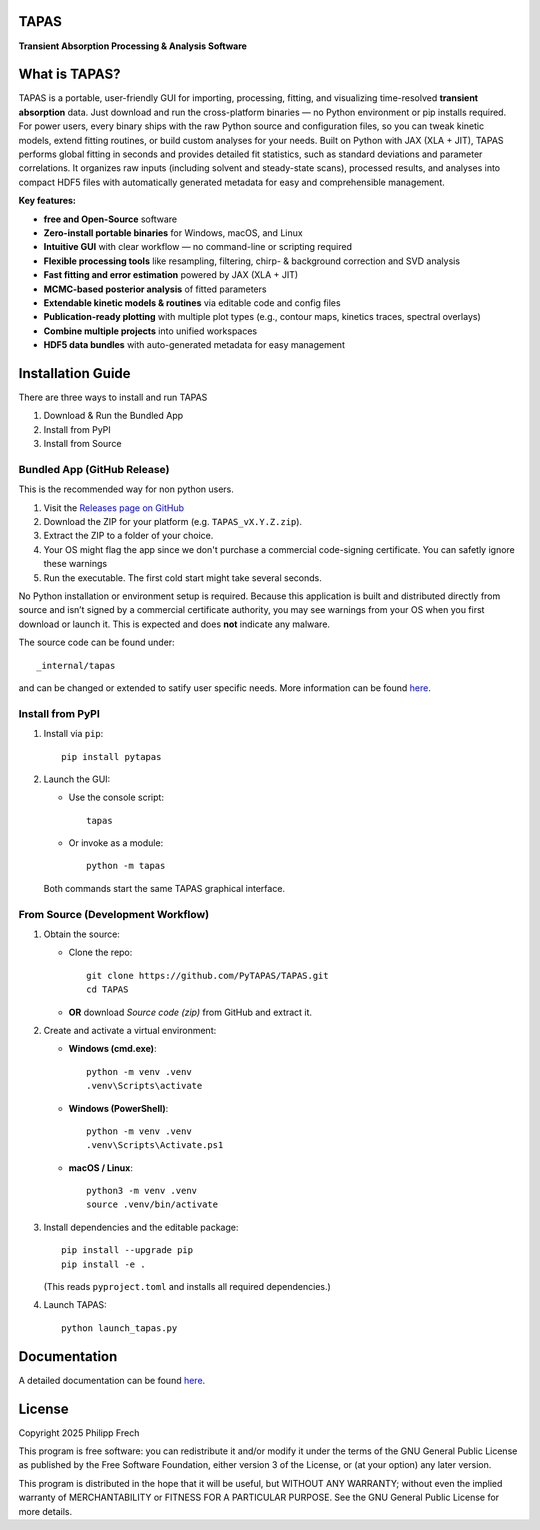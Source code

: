 .. figure:: https://raw.githubusercontent.com/PyTAPAS/TAPAS/main/src/tapas/assets/splash.png
   :alt: Project Icon
   :align: center
   :width: 200px

TAPAS
=====

**Transient Absorption Processing & Analysis Software**


.. image:: https://readthedocs.org/projects/tapas-docs/badge/?version=latest
   :target: https://tapas-docs.readthedocs.io/en/latest/
   :alt: Documentation Status

.. image:: https://img.shields.io/badge/license-GPLv3-blue.svg
   :target: https://github.com/PyTAPAS/TAPAS/blob/main/LICENSE
   :alt: License (GPLv3)

.. image:: https://img.shields.io/badge/Code%20of%20Conduct-Covenant%20v2.1-4d88ff.svg
   :alt: Code of Conduct
   :target: https://github.com/PyTAPAS/TAPAS/blob/main/CODE_OF_CONDUCT.md

.. image:: https://github.com/PyTAPAS/TAPAS/actions/workflows/codeql-analysis.yml/badge.svg
   :target: https://github.com/PyTAPAS/TAPAS/actions/workflows/codeql-analysis.yml
   :alt: CodeQL Analysis Status

.. image:: https://img.shields.io/github/last-commit/PyTAPAS/TAPAS.svg
   :target: https://github.com/PyTAPAS/TAPAS/commits/main
   :alt: Last Commit

.. raw:: html

   <br />

.. image:: https://img.shields.io/github/v/release/PyTAPAS/TAPAS?label=Latest%20Release
   :target: https://github.com/PyTAPAS/TAPAS/releases/latest
   :alt: Latest Release

.. image:: https://img.shields.io/static/v1?label=Download&message=Windows&color=blue&logo=windows&logoColor=white
   :target: https://github.com/PyTAPAS/TAPAS/releases/latest
   :alt: Download for Windows

.. image:: https://img.shields.io/static/v1?label=Download&message=Linux&color=orange&logo=linux&logoColor=white
   :target: https://github.com/PyTAPAS/TAPAS/releases/latest
   :alt: Download for Linux

.. image:: https://img.shields.io/static/v1?label=Download&message=macOS&color=black&logo=apple&logoColor=white
   :target: https://github.com/PyTAPAS/TAPAS/releases/latest
   :alt: Download for macOS

.. image:: https://img.shields.io/pypi/v/pytapas.svg
   :target: https://pypi.org/project/pytapas/
   :alt: PyPI version


What is TAPAS?
==============

TAPAS is a portable, user-friendly GUI for importing, processing, fitting, and visualizing time-resolved **transient absorption** data.   
Just download and run the cross-platform binaries — no Python environment or pip installs required.  
For power users, every binary ships with the raw Python source and configuration files, so you can tweak kinetic models, extend fitting routines, or build custom analyses for your needs.  
Built on Python with JAX (XLA + JIT), TAPAS performs global fitting in seconds and provides detailed fit statistics, such as standard deviations and parameter correlations. 
It organizes raw inputs (including solvent and steady-state scans), processed results, and analyses into compact HDF5 files with automatically generated metadata for easy and comprehensible management.

**Key features:**  

- **free and Open-Source** software
- **Zero-install portable binaries** for Windows, macOS, and Linux
- **Intuitive GUI** with clear workflow — no command-line or scripting required
- **Flexible processing tools** like resampling, filtering, chirp- & background correction and SVD analysis
- **Fast fitting and error estimation** powered by JAX (XLA + JIT)
- **MCMC-based posterior analysis** of fitted parameters
- **Extendable kinetic models & routines** via editable code and config files
- **Publication-ready plotting** with multiple plot types (e.g., contour maps, kinetics traces, spectral overlays)
- **Combine multiple projects** into unified workspaces
- **HDF5 data bundles** with auto-generated metadata for easy management


Installation Guide
==================

There are three ways to install and run TAPAS

1. Download & Run the Bundled App
2. Install from PyPI
3. Install from Source

Bundled App (GitHub Release)
----------------------------

This is the recommended way for non python users. 

#. Visit the `Releases page on GitHub <https://github.com/PyTAPAS/TAPAS/releases>`_  
#. Download the ZIP for your platform (e.g. ``TAPAS_vX.Y.Z.zip``).  
#. Extract the ZIP to a folder of your choice.
#. Your OS might flag the app since we don't purchase a commercial code-signing certificate. You can safetly ignore these warnings
#. Run the executable. The first cold start might take several seconds.


No Python installation or environment setup is required. Because this application is built and distributed directly from source and isn’t signed by a commercial certificate authority, you may see warnings from your OS when you first download or launch it. This is expected and does **not** indicate any malware.


The source code can be found under::

      _internal/tapas

and can be changed or extended to satify user specific needs. More information can be found `here <https://tapas-docs.readthedocs.io/en/latest/>`_.


Install from PyPI
-----------------

#. Install via ``pip``::

      pip install pytapas

#. Launch the GUI:

   * Use the console script::

         tapas

   * Or invoke as a module::

         python -m tapas

   Both commands start the same TAPAS graphical interface.


From Source (Development Workflow)
----------------------------------

#. Obtain the source:

   * Clone the repo::

         git clone https://github.com/PyTAPAS/TAPAS.git
         cd TAPAS

   * **OR** download *Source code (zip)* from GitHub and extract it.

#. Create and activate a virtual environment:

   * **Windows (cmd.exe)**::

         python -m venv .venv
         .venv\Scripts\activate

   * **Windows (PowerShell)**::

         python -m venv .venv
         .venv\Scripts\Activate.ps1

   * **macOS / Linux**::

         python3 -m venv .venv
         source .venv/bin/activate

#. Install dependencies and the editable package::

      pip install --upgrade pip
      pip install -e .

   (This reads ``pyproject.toml`` and installs all required dependencies.)

#. Launch TAPAS::

      python launch_tapas.py


Documentation
=============

A detailed documentation can be found
`here <https://tapas-docs.readthedocs.io/en/latest/>`_.


License
=======

Copyright 2025 Philipp Frech

This program is free software: you can redistribute it and/or modify
it under the terms of the GNU General Public License as published by
the Free Software Foundation, either version 3 of the License, or
(at your option) any later version.

This program is distributed in the hope that it will be useful,
but WITHOUT ANY WARRANTY; without even the implied warranty of
MERCHANTABILITY or FITNESS FOR A PARTICULAR PURPOSE.  See the
GNU General Public License for more details.


